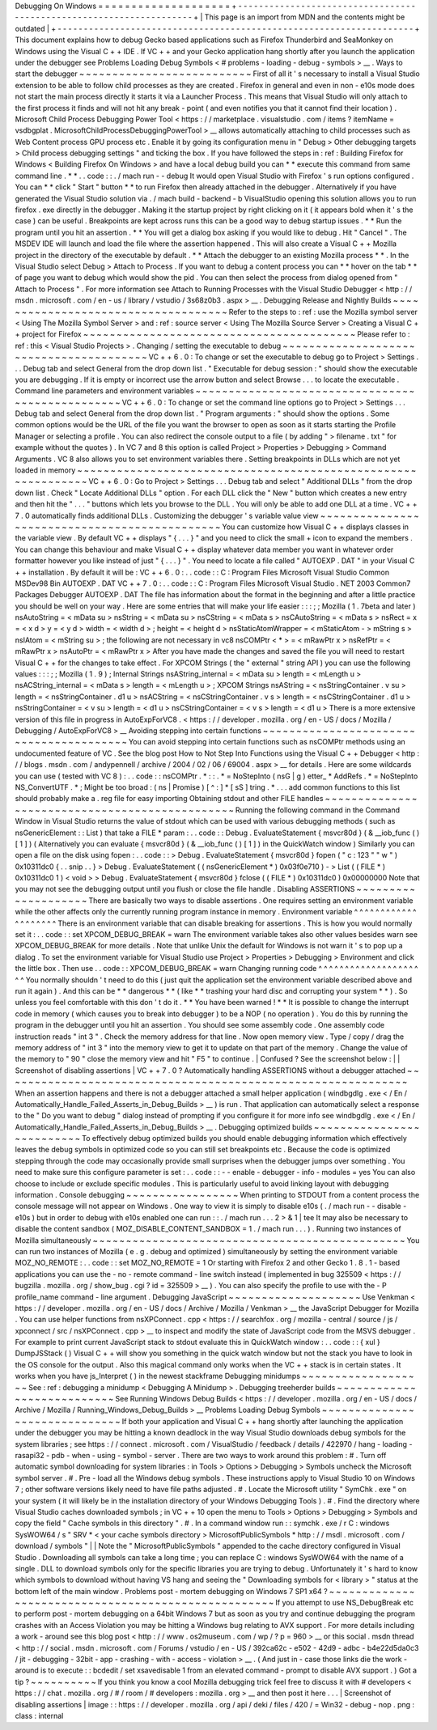Debugging
On
Windows
=
=
=
=
=
=
=
=
=
=
=
=
=
=
=
=
=
=
=
=
+
-
-
-
-
-
-
-
-
-
-
-
-
-
-
-
-
-
-
-
-
-
-
-
-
-
-
-
-
-
-
-
-
-
-
-
-
-
-
-
-
-
-
-
-
-
-
-
-
-
-
-
-
-
-
-
-
-
-
-
-
-
-
-
-
-
-
-
-
+
|
This
page
is
an
import
from
MDN
and
the
contents
might
be
outdated
|
+
-
-
-
-
-
-
-
-
-
-
-
-
-
-
-
-
-
-
-
-
-
-
-
-
-
-
-
-
-
-
-
-
-
-
-
-
-
-
-
-
-
-
-
-
-
-
-
-
-
-
-
-
-
-
-
-
-
-
-
-
-
-
-
-
-
-
-
-
+
This
document
explains
how
to
debug
Gecko
based
applications
such
as
Firefox
Thunderbird
and
SeaMonkey
on
Windows
using
the
Visual
C
+
+
IDE
.
If
VC
+
+
and
your
Gecko
application
hang
shortly
after
you
launch
the
application
under
the
debugger
see
Problems
Loading
Debug
Symbols
<
#
problems
-
loading
-
debug
-
symbols
>
__
.
Ways
to
start
the
debugger
~
~
~
~
~
~
~
~
~
~
~
~
~
~
~
~
~
~
~
~
~
~
~
~
~
~
First
of
all
it
'
s
necessary
to
install
a
Visual
Studio
extension
to
be
able
to
follow
child
processes
as
they
are
created
.
Firefox
in
general
and
even
in
non
-
e10s
mode
does
not
start
the
main
process
directly
it
starts
it
via
a
Launcher
Process
.
This
means
that
Visual
Studio
will
only
attach
to
the
first
process
it
finds
and
will
not
hit
any
break
-
point
(
and
even
notifies
you
that
it
cannot
find
their
location
)
.
Microsoft
Child
Process
Debugging
Power
Tool
<
https
:
/
/
marketplace
.
visualstudio
.
com
/
items
?
itemName
=
vsdbgplat
.
MicrosoftChildProcessDebuggingPowerTool
>
__
allows
automatically
attaching
to
child
processes
such
as
Web
Content
process
GPU
process
etc
.
Enable
it
by
going
its
configuration
menu
in
"
Debug
>
Other
debugging
targets
>
Child
process
debugging
settings
"
and
ticking
the
box
.
If
you
have
followed
the
steps
in
:
ref
:
Building
Firefox
for
Windows
<
Building
Firefox
On
Windows
>
and
have
a
local
debug
build
you
can
*
*
execute
this
command
from
same
command
line
.
*
*
.
.
code
:
:
.
/
mach
run
-
-
debug
It
would
open
Visual
Studio
with
Firefox
'
s
run
options
configured
.
You
can
*
*
click
"
Start
"
button
*
*
to
run
Firefox
then
already
attached
in
the
debugger
.
Alternatively
if
you
have
generated
the
Visual
Studio
solution
via
.
/
mach
build
-
backend
-
b
VisualStudio
opening
this
solution
allows
you
to
run
firefox
.
exe
directly
in
the
debugger
.
Making
it
the
startup
project
by
right
clicking
on
it
(
it
appears
bold
when
it
'
s
the
case
)
can
be
useful
.
Breakpoints
are
kept
across
runs
this
can
be
a
good
way
to
debug
startup
issues
.
*
*
Run
the
program
until
you
hit
an
assertion
.
*
*
You
will
get
a
dialog
box
asking
if
you
would
like
to
debug
.
Hit
"
Cancel
"
.
The
MSDEV
IDE
will
launch
and
load
the
file
where
the
assertion
happened
.
This
will
also
create
a
Visual
C
+
+
Mozilla
project
in
the
directory
of
the
executable
by
default
.
*
*
Attach
the
debugger
to
an
existing
Mozilla
process
*
*
.
In
the
Visual
Studio
select
Debug
>
Attach
to
Process
.
If
you
want
to
debug
a
content
process
you
can
*
*
hover
on
the
tab
*
*
of
page
you
want
to
debug
which
would
show
the
pid
.
You
can
then
select
the
process
from
dialog
opened
from
"
Attach
to
Process
"
.
For
more
information
see
Attach
to
Running
Processes
with
the
Visual
Studio
Debugger
<
http
:
/
/
msdn
.
microsoft
.
com
/
en
-
us
/
library
/
vstudio
/
3s68z0b3
.
aspx
>
__
.
Debugging
Release
and
Nightly
Builds
~
~
~
~
~
~
~
~
~
~
~
~
~
~
~
~
~
~
~
~
~
~
~
~
~
~
~
~
~
~
~
~
~
~
~
~
Refer
to
the
steps
to
:
ref
:
use
the
Mozilla
symbol
server
<
Using
The
Mozilla
Symbol
Server
>
and
:
ref
:
source
server
<
Using
The
Mozilla
Source
Server
>
Creating
a
Visual
C
+
+
project
for
Firefox
~
~
~
~
~
~
~
~
~
~
~
~
~
~
~
~
~
~
~
~
~
~
~
~
~
~
~
~
~
~
~
~
~
~
~
~
~
~
~
~
~
Please
refer
to
:
ref
:
this
<
Visual
Studio
Projects
>
.
Changing
/
setting
the
executable
to
debug
~
~
~
~
~
~
~
~
~
~
~
~
~
~
~
~
~
~
~
~
~
~
~
~
~
~
~
~
~
~
~
~
~
~
~
~
~
~
~
~
VC
+
+
6
.
0
:
To
change
or
set
the
executable
to
debug
go
to
Project
>
Settings
.
.
.
Debug
tab
and
select
General
from
the
drop
down
list
.
"
Executable
for
debug
session
:
"
should
show
the
executable
you
are
debugging
.
If
it
is
empty
or
incorrect
use
the
arrow
button
and
select
Browse
.
.
.
to
locate
the
executable
.
Command
line
parameters
and
environment
variables
~
~
~
~
~
~
~
~
~
~
~
~
~
~
~
~
~
~
~
~
~
~
~
~
~
~
~
~
~
~
~
~
~
~
~
~
~
~
~
~
~
~
~
~
~
~
~
~
~
VC
+
+
6
.
0
:
To
change
or
set
the
command
line
options
go
to
Project
>
Settings
.
.
.
Debug
tab
and
select
General
from
the
drop
down
list
.
"
Program
arguments
:
"
should
show
the
options
.
Some
common
options
would
be
the
URL
of
the
file
you
want
the
browser
to
open
as
soon
as
it
starts
starting
the
Profile
Manager
or
selecting
a
profile
.
You
can
also
redirect
the
console
output
to
a
file
(
by
adding
"
>
filename
.
txt
"
for
example
without
the
quotes
)
.
In
VC
7
and
8
this
option
is
called
Project
>
Properties
>
Debugging
>
Command
Arguments
.
VC
8
also
allows
you
to
set
environment
variables
there
.
Setting
breakpoints
in
DLLs
which
are
not
yet
loaded
in
memory
~
~
~
~
~
~
~
~
~
~
~
~
~
~
~
~
~
~
~
~
~
~
~
~
~
~
~
~
~
~
~
~
~
~
~
~
~
~
~
~
~
~
~
~
~
~
~
~
~
~
~
~
~
~
~
~
~
~
~
~
~
~
VC
+
+
6
.
0
:
Go
to
Project
>
Settings
.
.
.
Debug
tab
and
select
"
Additional
DLLs
"
from
the
drop
down
list
.
Check
"
Locate
Additional
DLLs
"
option
.
For
each
DLL
click
the
"
New
"
button
which
creates
a
new
entry
and
then
hit
the
"
.
.
.
"
buttons
which
lets
you
browse
to
the
DLL
.
You
will
only
be
able
to
add
one
DLL
at
a
time
.
VC
+
+
7
.
0
automatically
finds
additional
DLLs
.
Customizing
the
debugger
'
s
variable
value
view
~
~
~
~
~
~
~
~
~
~
~
~
~
~
~
~
~
~
~
~
~
~
~
~
~
~
~
~
~
~
~
~
~
~
~
~
~
~
~
~
~
~
~
~
~
~
You
can
customize
how
Visual
C
+
+
displays
classes
in
the
variable
view
.
By
default
VC
+
+
displays
"
{
.
.
.
}
"
and
you
need
to
click
the
small
+
icon
to
expand
the
members
.
You
can
change
this
behaviour
and
make
Visual
C
+
+
display
whatever
data
member
you
want
in
whatever
order
formatter
however
you
like
instead
of
just
"
{
.
.
.
}
"
.
You
need
to
locate
a
file
called
"
AUTOEXP
.
DAT
"
in
your
Visual
C
+
+
installation
.
By
default
it
will
be
:
VC
+
+
6
.
0
:
.
.
code
:
:
C
:
\
Program
Files
\
Microsoft
Visual
Studio
\
Common
\
MSDev98
\
Bin
\
AUTOEXP
.
DAT
VC
+
+
7
.
0
:
.
.
code
:
:
C
:
\
Program
Files
\
Microsoft
Visual
Studio
.
NET
2003
\
Common7
\
Packages
\
Debugger
\
AUTOEXP
.
DAT
The
file
has
information
about
the
format
in
the
beginning
and
after
a
little
practice
you
should
be
well
on
your
way
.
Here
are
some
entries
that
will
make
your
life
easier
:
:
:
;
;
Mozilla
(
1
.
7beta
and
later
)
nsAutoString
=
<
mData
su
>
nsString
=
<
mData
su
>
nsCString
=
<
mData
s
>
nsCAutoString
=
<
mData
s
>
nsRect
=
x
=
<
x
d
>
y
=
<
y
d
>
width
=
<
width
d
>
;
height
=
<
height
d
>
nsStaticAtomWrapper
=
<
mStaticAtom
-
>
mString
s
>
nsIAtom
=
<
mString
su
>
;
the
following
are
not
necessary
in
vc8
nsCOMPtr
<
*
>
=
<
mRawPtr
x
>
nsRefPtr
=
<
mRawPtr
x
>
nsAutoPtr
=
<
mRawPtr
x
>
After
you
have
made
the
changes
and
saved
the
file
you
will
need
to
restart
Visual
C
+
+
for
the
changes
to
take
effect
.
For
XPCOM
Strings
(
the
"
external
"
string
API
)
you
can
use
the
following
values
:
:
:
;
;
Mozilla
(
1
.
9
)
;
Internal
Strings
nsAString_internal
=
<
mData
su
>
length
=
<
mLength
u
>
nsACString_internal
=
<
mData
s
>
length
=
<
mLength
u
>
;
XPCOM
Strings
nsAString
=
<
nsStringContainer
.
v
su
>
length
=
<
nsStringContainer
.
d1
u
>
nsACString
=
<
nsCStringContainer
.
v
s
>
length
=
<
nsCStringContainer
.
d1
u
>
nsStringContainer
=
<
v
su
>
length
=
<
d1
u
>
nsCStringContainer
=
<
v
s
>
length
=
<
d1
u
>
There
is
a
more
extensive
version
of
this
file
in
progress
in
AutoExpForVC8
.
<
https
:
/
/
developer
.
mozilla
.
org
/
en
-
US
/
docs
/
Mozilla
/
Debugging
/
AutoExpForVC8
>
__
Avoiding
stepping
into
certain
functions
~
~
~
~
~
~
~
~
~
~
~
~
~
~
~
~
~
~
~
~
~
~
~
~
~
~
~
~
~
~
~
~
~
~
~
~
~
~
~
~
You
can
avoid
stepping
into
certain
functions
such
as
nsCOMPtr
methods
using
an
undocumented
feature
of
VC
.
See
the
blog
post
How
to
Not
Step
Into
Functions
using
the
Visual
C
+
+
Debugger
<
http
:
/
/
blogs
.
msdn
.
com
/
andypennell
/
archive
/
2004
/
02
/
06
/
69004
.
aspx
>
__
for
details
.
Here
are
some
wildcards
you
can
use
(
tested
with
VC
8
)
:
.
.
code
:
:
nsCOMPtr
.
*
\
:
\
:
.
*
=
NoStepInto
(
nsG
|
g
)
etter_
*
AddRefs
.
*
=
NoStepInto
NS_ConvertUTF
.
*
;
Might
be
too
broad
:
(
ns
|
Promise
)
[
^
\
:
]
*
[
sS
]
tring
.
*
.
.
.
add
common
functions
to
this
list
should
probably
make
a
.
reg
file
for
easy
importing
Obtaining
stdout
and
other
FILE
handles
~
~
~
~
~
~
~
~
~
~
~
~
~
~
~
~
~
~
~
~
~
~
~
~
~
~
~
~
~
~
~
~
~
~
~
~
~
~
~
~
~
~
~
~
~
~
~
Running
the
following
command
in
the
Command
Window
in
Visual
Studio
returns
the
value
of
stdout
which
can
be
used
with
various
debugging
methods
(
such
as
nsGenericElement
:
:
List
)
that
take
a
FILE
*
param
:
.
.
code
:
:
Debug
.
EvaluateStatement
{
msvcr80d
}
(
&
__iob_func
(
)
[
1
]
)
(
Alternatively
you
can
evaluate
{
msvcr80d
}
(
&
__iob_func
(
)
[
1
]
)
in
the
QuickWatch
window
)
Similarly
you
can
open
a
file
on
the
disk
using
fopen
:
.
.
code
:
:
>
Debug
.
EvaluateStatement
{
msvcr80d
}
fopen
(
"
c
:
\
\
123
"
"
w
"
)
0x10311dc0
{
.
.
snip
.
.
}
>
Debug
.
EvaluateStatement
(
(
nsGenericElement
*
)
0x03f0e710
)
-
>
List
(
(
FILE
*
)
0x10311dc0
1
)
<
void
>
>
Debug
.
EvaluateStatement
{
msvcr80d
}
fclose
(
(
FILE
*
)
0x10311dc0
)
0x00000000
Note
that
you
may
not
see
the
debugging
output
until
you
flush
or
close
the
file
handle
.
Disabling
ASSERTIONS
~
~
~
~
~
~
~
~
~
~
~
~
~
~
~
~
~
~
~
~
There
are
basically
two
ways
to
disable
assertions
.
One
requires
setting
an
environment
variable
while
the
other
affects
only
the
currently
running
program
instance
in
memory
.
Environment
variable
^
^
^
^
^
^
^
^
^
^
^
^
^
^
^
^
^
^
^
^
There
is
an
environment
variable
that
can
disable
breaking
for
assertions
.
This
is
how
you
would
normally
set
it
:
.
.
code
:
:
set
XPCOM_DEBUG_BREAK
=
warn
The
environment
variable
takes
also
other
values
besides
warn
see
XPCOM_DEBUG_BREAK
for
more
details
.
Note
that
unlike
Unix
the
default
for
Windows
is
not
warn
it
'
s
to
pop
up
a
dialog
.
To
set
the
environment
variable
for
Visual
Studio
use
Project
>
Properties
>
Debugging
>
Environment
and
click
the
little
box
.
Then
use
.
.
code
:
:
XPCOM_DEBUG_BREAK
=
warn
Changing
running
code
^
^
^
^
^
^
^
^
^
^
^
^
^
^
^
^
^
^
^
^
^
You
normally
shouldn
'
t
need
to
do
this
(
just
quit
the
application
set
the
environment
variable
described
above
and
run
it
again
)
.
And
this
can
be
*
*
dangerous
*
*
(
like
*
*
trashing
your
hard
disc
and
corrupting
your
system
*
*
)
.
So
unless
you
feel
comfortable
with
this
don
'
t
do
it
.
*
*
You
have
been
warned
!
*
*
It
is
possible
to
change
the
interrupt
code
in
memory
(
which
causes
you
to
break
into
debugger
)
to
be
a
NOP
(
no
operation
)
.
You
do
this
by
running
the
program
in
the
debugger
until
you
hit
an
assertion
.
You
should
see
some
assembly
code
.
One
assembly
code
instruction
reads
"
int
3
"
.
Check
the
memory
address
for
that
line
.
Now
open
memory
view
.
Type
/
copy
/
drag
the
memory
address
of
"
int
3
"
into
the
memory
view
to
get
it
to
update
on
that
part
of
the
memory
.
Change
the
value
of
the
memory
to
"
90
"
close
the
memory
view
and
hit
"
F5
"
to
continue
.
|
Confused
?
See
the
screenshot
below
:
|
|
Screenshot
of
disabling
assertions
|
VC
+
+
7
.
0
?
Automatically
handling
ASSERTIONS
without
a
debugger
attached
~
~
~
~
~
~
~
~
~
~
~
~
~
~
~
~
~
~
~
~
~
~
~
~
~
~
~
~
~
~
~
~
~
~
~
~
~
~
~
~
~
~
~
~
~
~
~
~
~
~
~
~
~
~
~
~
~
~
~
~
~
When
an
assertion
happens
and
there
is
not
a
debugger
attached
a
small
helper
application
(
windbgdlg
.
exe
<
/
En
/
Automatically_Handle_Failed_Asserts_in_Debug_Builds
>
__
)
is
run
.
That
application
can
automatically
select
a
response
to
the
"
Do
you
want
to
debug
"
dialog
instead
of
prompting
if
you
configure
it
for
more
info
see
windbgdlg
.
exe
<
/
En
/
Automatically_Handle_Failed_Asserts_in_Debug_Builds
>
__
.
Debugging
optimized
builds
~
~
~
~
~
~
~
~
~
~
~
~
~
~
~
~
~
~
~
~
~
~
~
~
~
~
To
effectively
debug
optimized
builds
you
should
enable
debugging
information
which
effectively
leaves
the
debug
symbols
in
optimized
code
so
you
can
still
set
breakpoints
etc
.
Because
the
code
is
optimized
stepping
through
the
code
may
occasionally
provide
small
surprises
when
the
debugger
jumps
over
something
.
You
need
to
make
sure
this
configure
parameter
is
set
:
.
.
code
:
:
-
-
enable
-
debugger
-
info
-
modules
=
yes
You
can
also
choose
to
include
or
exclude
specific
modules
.
This
is
particularly
useful
to
avoid
linking
layout
with
debugging
information
.
Console
debugging
~
~
~
~
~
~
~
~
~
~
~
~
~
~
~
~
~
When
printing
to
STDOUT
from
a
content
process
the
console
message
will
not
appear
on
Windows
.
One
way
to
view
it
is
simply
to
disable
e10s
(
.
/
mach
run
-
-
disable
-
e10s
)
but
in
order
to
debug
with
e10s
enabled
one
can
run
:
:
.
/
mach
run
.
.
.
2
>
&
1
|
tee
It
may
also
be
necessary
to
disable
the
content
sandbox
(
MOZ_DISABLE_CONTENT_SANDBOX
=
1
.
/
mach
run
.
.
.
)
.
Running
two
instances
of
Mozilla
simultaneously
~
~
~
~
~
~
~
~
~
~
~
~
~
~
~
~
~
~
~
~
~
~
~
~
~
~
~
~
~
~
~
~
~
~
~
~
~
~
~
~
~
~
~
~
~
~
~
You
can
run
two
instances
of
Mozilla
(
e
.
g
.
debug
and
optimized
)
simultaneously
by
setting
the
environment
variable
MOZ_NO_REMOTE
:
.
.
code
:
:
set
MOZ_NO_REMOTE
=
1
Or
starting
with
Firefox
2
and
other
Gecko
1
.
8
.
1
-
based
applications
you
can
use
the
-
no
-
remote
command
-
line
switch
instead
(
implemented
in
bug
325509
<
https
:
/
/
bugzilla
.
mozilla
.
org
/
show_bug
.
cgi
?
id
=
325509
>
__
)
.
You
can
also
specify
the
profile
to
use
with
the
-
P
profile_name
command
-
line
argument
.
Debugging
JavaScript
~
~
~
~
~
~
~
~
~
~
~
~
~
~
~
~
~
~
~
~
Use
Venkman
<
https
:
/
/
developer
.
mozilla
.
org
/
en
-
US
/
docs
/
Archive
/
Mozilla
/
Venkman
>
__
the
JavaScript
Debugger
for
Mozilla
.
You
can
use
helper
functions
from
nsXPConnect
.
cpp
<
https
:
/
/
searchfox
.
org
/
mozilla
-
central
/
source
/
js
/
xpconnect
/
src
/
nsXPConnect
.
cpp
>
__
to
inspect
and
modify
the
state
of
JavaScript
code
from
the
MSVS
debugger
.
For
example
to
print
current
JavaScript
stack
to
stdout
evaluate
this
in
QuickWatch
window
:
.
.
code
:
:
{
xul
}
DumpJSStack
(
)
Visual
C
+
+
will
show
you
something
in
the
quick
watch
window
but
not
the
stack
you
have
to
look
in
the
OS
console
for
the
output
.
Also
this
magical
command
only
works
when
the
VC
+
+
stack
is
in
certain
states
.
It
works
when
you
have
js_Interpret
(
)
in
the
newest
stackframe
Debugging
minidumps
~
~
~
~
~
~
~
~
~
~
~
~
~
~
~
~
~
~
~
See
:
ref
:
debugging
a
minidump
<
Debugging
A
Minidump
>
.
Debugging
treeherder
builds
~
~
~
~
~
~
~
~
~
~
~
~
~
~
~
~
~
~
~
~
~
~
~
~
~
~
~
See
Running
Windows
Debug
Builds
<
https
:
/
/
developer
.
mozilla
.
org
/
en
-
US
/
docs
/
Archive
/
Mozilla
/
Running_Windows_Debug_Builds
>
__
Problems
Loading
Debug
Symbols
~
~
~
~
~
~
~
~
~
~
~
~
~
~
~
~
~
~
~
~
~
~
~
~
~
~
~
~
~
~
If
both
your
application
and
Visual
C
+
+
hang
shortly
after
launching
the
application
under
the
debugger
you
may
be
hitting
a
known
deadlock
in
the
way
Visual
Studio
downloads
debug
symbols
for
the
system
libraries
;
see
https
:
/
/
connect
.
microsoft
.
com
/
VisualStudio
/
feedback
/
details
/
422970
/
hang
-
loading
-
rasapi32
-
pdb
-
when
-
using
-
symbol
-
server
.
There
are
two
ways
to
work
around
this
problem
:
#
.
Turn
off
automatic
symbol
downloading
for
system
libraries
:
in
Tools
>
Options
>
Debugging
>
Symbols
uncheck
the
Microsoft
symbol
server
.
#
.
Pre
-
load
all
the
Windows
debug
symbols
.
These
instructions
apply
to
Visual
Studio
10
on
Windows
7
;
other
software
versions
likely
need
to
have
file
paths
adjusted
.
#
.
Locate
the
Microsoft
utility
"
SymChk
.
exe
"
on
your
system
(
it
will
likely
be
in
the
installation
directory
of
your
Windows
Debugging
Tools
)
.
#
.
Find
the
directory
where
Visual
Studio
caches
downloaded
symbols
;
in
VC
+
+
10
open
the
menu
to
Tools
>
Options
>
Debugging
>
Symbols
and
copy
the
field
"
Cache
symbols
in
this
directory
"
.
#
.
In
a
command
window
run
:
:
symchk
.
exe
/
r
C
:
\
windows
\
SysWOW64
\
/
s
"
SRV
*
<
your
cache
symbols
directory
>
\
MicrosoftPublicSymbols
*
http
:
/
/
msdl
.
microsoft
.
com
/
download
/
symbols
"
|
|
Note
the
"
\
MicrosoftPublicSymbols
"
appended
to
the
cache
directory
configured
in
Visual
Studio
.
Downloading
all
symbols
can
take
a
long
time
;
you
can
replace
C
:
\
windows
\
SysWOW64
\
\
with
the
name
of
a
single
.
DLL
to
download
symbols
only
for
the
specific
libraries
you
are
trying
to
debug
.
Unfortunately
it
'
s
hard
to
know
which
symbols
to
download
without
having
VS
hang
and
seeing
the
"
Downloading
symbols
for
<
library
>
"
status
at
the
bottom
left
of
the
main
window
.
Problems
post
-
mortem
debugging
on
Windows
7
SP1
x64
?
~
~
~
~
~
~
~
~
~
~
~
~
~
~
~
~
~
~
~
~
~
~
~
~
~
~
~
~
~
~
~
~
~
~
~
~
~
~
~
~
~
~
~
~
~
~
~
~
~
~
~
~
If
you
attempt
to
use
NS_DebugBreak
etc
to
perform
post
-
mortem
debugging
on
a
64bit
Windows
7
but
as
soon
as
you
try
and
continue
debugging
the
program
crashes
with
an
Access
Violation
you
may
be
hitting
a
Windows
bug
relating
to
AVX
support
.
For
more
details
including
a
work
-
around
see
this
blog
post
<
http
:
/
/
www
.
os2museum
.
com
/
wp
/
?
p
=
960
>
__
or
this
social
.
msdn
thread
<
http
:
/
/
social
.
msdn
.
microsoft
.
com
/
Forums
/
vstudio
/
en
-
US
/
392ca62c
-
e502
-
42d9
-
adbc
-
b4e22d5da0c3
/
jit
-
debugging
-
32bit
-
app
-
crashing
-
with
-
access
-
violation
>
__
.
(
And
just
in
-
case
those
links
die
the
work
-
around
is
to
execute
:
:
bcdedit
/
set
xsavedisable
1
from
an
elevated
command
-
prompt
to
disable
AVX
support
.
)
Got
a
tip
?
~
~
~
~
~
~
~
~
~
~
If
you
think
you
know
a
cool
Mozilla
debugging
trick
feel
free
to
discuss
it
with
#
developers
<
https
:
/
/
chat
.
mozilla
.
org
/
#
/
room
/
#
developers
:
mozilla
.
org
>
__
and
then
post
it
here
.
.
.
|
Screenshot
of
disabling
assertions
|
image
:
:
https
:
/
/
developer
.
mozilla
.
org
/
api
/
deki
/
files
/
420
/
=
Win32
-
debug
-
nop
.
png
:
class
:
internal
